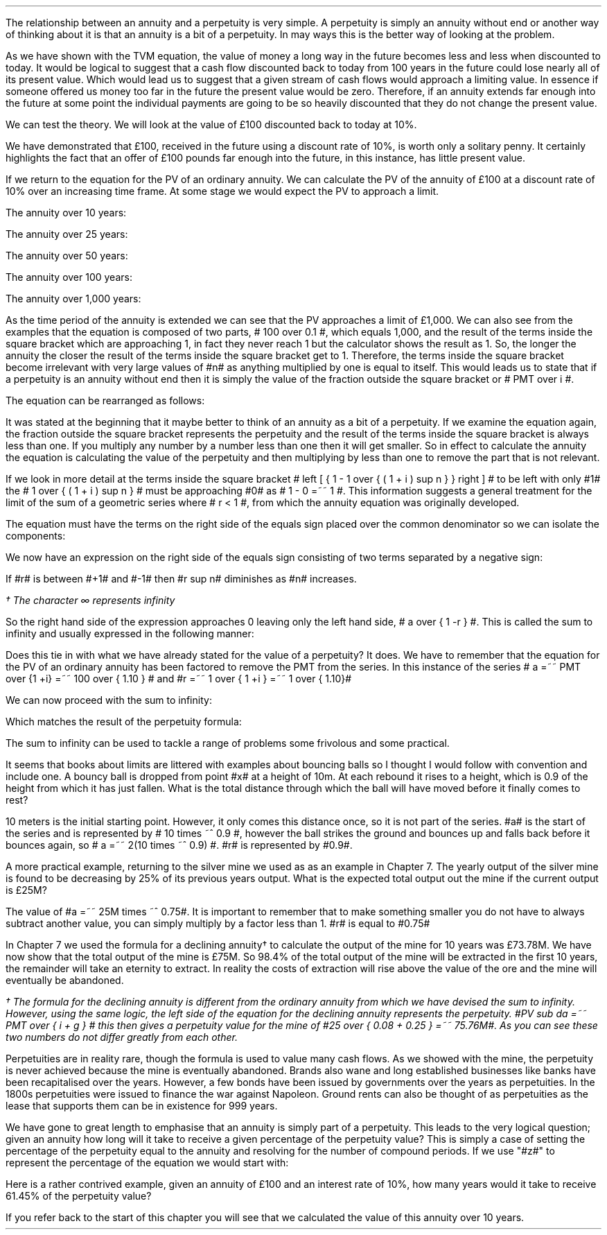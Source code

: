 .
The relationship between an annuity and a perpetuity is very simple. A
perpetuity is simply an annuity without end or another way of thinking about it
is that an annuity is a bit of a perpetuity. In may ways this is the better way
of looking at the problem. 
.LP
As we have shown with the TVM equation, the value of money a long way in the
future becomes less and less when discounted to today. It would be logical to
suggest that a cash flow discounted back to today from 100 years in the future
could lose nearly all of its present value. Which would lead us to suggest that
a given stream of cash flows would approach a limiting value. In essence if
someone offered us money too far in the future the present value would be zero.
Therefore, if an annuity extends far enough into the future at some point the
individual payments are going to be so heavily discounted that they do not
change the present value.
.LP
We can test the theory. We will look at the value of \[Po]100 discounted back
to today at 10%.
.EQ I
PV =~~ FV over { ( 1 + i ) sup n }
tf
PV =~~ FV times ~^ 1 over { ( 1 + i ) sup n }
tf
100 times ~^ 1 over { ( 1.10 ) sup 100 }
tf
100 times ~^ 0.000073
=~~
\[Po]0.01
.EN
We have demonstrated that \[Po]100, received in the future using a discount
rate of 10%, is worth only a solitary penny. It certainly highlights the fact
that an offer of \[Po]100 pounds far enough into the future, in this instance,
has little present value.
.LP
If we return to the equation for the PV of an ordinary annuity. We can
calculate the PV of the annuity of \[Po]100 at a discount rate of 10% over an
increasing time frame. At some stage we would expect the PV to approach a
limit.
.EQ I
PV lm PMT over i left [ { 1 - 1 over { ( 1 + i ) sup n  } } right ]
.EN
The annuity over 10 years:
.EQ I
lineup ~~~
100 over 0.10 { left [ 1 -  1 over { ( 1.10 ) sup 10  } right ] } 
=~~
1,000  ~times~  0.61446 
=~~
\[Po]614,46
.EN
The annuity over 25 years:
.EQ I
lineup ~~~
100 over 0.10 { left [ 1 -  1 over { ( 1.10 ) sup 25  } right ] } 
=~~
1,000  ~times~  0.90770
=~~
\[Po]907.70
.EN
The annuity over 50 years:
.EQ I
lineup ~~~
100 over 0.10 { left [ 1 -  1 over { ( 1.10 ) sup 50  } right ] } 
=~~
1,000  ~times~  0.99148
=~~
\[Po]991.48
.EN
The annuity over 100 years:
.EQ I
lineup ~~~
100 over 0.10 { left [ 1 -  1 over { ( 1.10 ) sup 100  } right ] } 
=~~
1,000  ~times~  0.99993
=~~
\[Po]999.93
.EN
The annuity over 1,000 years:
.EQ I
lineup ~~~
100 over 0.10 { left [ 1 -  1 over { ( 1.10 ) sup 1000  } right ] } 
=~~
1,000  ~times~  1.00
=~~
\[Po]1,000
.EN
As the time period of the annuity is extended we can see that the PV approaches
a limit of \[Po]1,000. We can also see from the examples that the equation is
composed of two parts, # 100 over 0.1 #, which equals 1,000, and the result of
the terms inside the square bracket which are approaching 1, in fact they never
reach 1 but the calculator shows the result as 1. So, the longer the annuity
the closer the result of the terms inside the square bracket get to 1.
Therefore, the terms inside the square bracket become irrelevant with very
large values of #n# as anything multiplied by one is equal to itself. This
would leads us to state that if a perpetuity is an annuity without end then it
is simply the value of the fraction outside the square bracket or # PMT over i
#.
.LP
The equation can be rearranged as follows:
.EQ I
PV =~~ PMT over i 
~~~~~~~~~~ 
i =~~ PMT over PV 
~~~~~~~~~~ 
PMT =~~ PV times ~^ i 
.EN
.XXXX \\n(cn 1 "Sum to infinity"
.LP
It was stated at the beginning that it maybe better to think of an annuity as a
bit of a perpetuity. If we examine the equation again, the fraction outside the
square bracket represents the perpetuity and the result of the terms inside the
square bracket is always less than one. If you multiply any number by a number
less than one then it will get smaller. So in effect to calculate the annuity
the equation is calculating the value of the perpetuity and then multiplying by
less than one to remove the part that is not relevant.
.LP
If we look in more detail at the terms inside the square bracket # left [ { 1 -
1 over { ( 1 + i ) sup n  } } right ] # to be left with only #1# the  # 1 over
{ ( 1 + i ) sup n  } # must be approaching #0# as # 1 - 0 =~~ 1 #. This
information suggests a general treatment for the limit of the sum of a
geometric series where # r < 1 #, from which the annuity equation was
originally developed.
.EQ I 
S sub n lm {  a(1 - r sup n ) } over { ( 1 - r ) }
.EN
The equation must have the terms on the right side of the equals sign placed
over the common denominator so we can isolate the components:
.EQ I 
S sub n lm {  a(1 - r sup n ) } over { ( 1 - r ) }
.EN
.sp -0.6v
.EQ I
lineup =~~
{  a - ar sup n } over { ( 1 - r ) }
.EN
.sp -0.6v
.EQ I
lineup =~~
a over { ( 1 - r ) }  - { ar sup n } over { ( 1 - r ) }
.EN
.sp -0.6v
.EQ I
lineup =~~
a over { ( 1 - r ) }  - left [ a times ~^  { r sup n } over { ( 1 - r ) } right ]
.EN
We now have an expression on the right side of the equals sign consisting of
two terms separated by a negative sign:
.EQ I
a over { ( 1 - r ) }  - left [ a times ~^  { r sup n } over { ( 1 - r ) } right ]
.EN
If #r# is between #+1# and #-1# then #r sup n# diminishes as #n# increases.
.EQ I
"Thus as n" 
~~->~~ 
\[if]\(dg 
~~ "then"~~ 
r sup n 
~~->~~
0
~~ "and" ~~
left [ a times ~^  { r sup n } over { ( 1 - r ) } right ]
~~->~~
0
.EN
.FS
\(dg The character \[if] represents infinity
.FE
So the right hand side of the expression approaches 0 leaving only the left
hand side, # a over { 1 -r } #. This is called the sum to infinity and usually
expressed in the following manner:
.EQ I
S sub \[if] =~~ a over { 1 -r }
.EN
Does this tie in with what we have already stated for the value of a
perpetuity? It does. We have to remember that the equation for the PV of an
ordinary annuity has been factored to remove the PMT from the series. In this
instance of the series # a =~~ PMT over {1 +i} =~~ 100 over { 1.10 } # and #r
=~~ 1 over { 1 +i } =~~ 1 over { 1.10}#
.LP
We can now proceed with the sum to infinity:
.EQ I
S sub \[if] =~~ a over { 1 -r }
=~~
{ left ( 100 over { 1.10 } right ) } over { left ( 1 - 1 over { 1.10 } right ) }
=~~
90.909090 over 0.090909 
=~~
\[Po]1,000.00
.EN
Which matches the result of the perpetuity formula:
.EQ I
PMT over i
=~~
100 over 10/100
=~~
100 over 0.1
=~~
\[Po]1,000.00
.EN
The sum to infinity can be used to tackle a range of problems some frivolous
and some practical.
.LP
It seems that books about limits are littered with examples about bouncing
balls so I thought I would follow with convention and include one. A bouncy
ball is dropped from point #x# at a height of 10m. At each rebound it rises to
a height, which is 0.9 of the height from which it has just fallen.  What is
the total distance through which the ball will have moved before it finally
comes to rest?
.LP
10 meters is the initial starting point. However, it only comes this distance
once, so it is not part of the series. #a# is the start of the series and is
represented by # 10 times ~^ 0.9 #, however the ball strikes the ground and
bounces up and falls back before it bounces again, so # a =~~ 2(10 times ~^ 0.9)
#.  #r# is represented by #0.9#.
.PS
circle radius 0.1
move left 0.3 down 0.1
line dotted left 1 
line -> down 1.3 at center of last line "#10m# " rjust
"#x#" at last line.e + (0.0, 0.05)
arrow dashed down 1.1 right 0.1 from last circle.s
circle "a" radius 0.1 with .n at last arrow.s
move left 0.3 down 0.1
line dotted left 1 
box invis ht 0.3 wid 0.7 "Start series" 
arrow  dashed up 0.9 right 0.1 from last arrow.e
circle radius 0.1 with .s at end of last arrow
move down 0.1
line dotted right 1
box invis ht 0.3 wid 0.6 "#10m times ~^ 0.9#" 
arrow dashed down 0.9 right 0.1 from last circle.s
circle radius 0.1 with .n at last arrow.s
arrow dashed up 0.81 right 0.1 from last arrow.e
arrow dashed down 0.81 right 0.1 from end of last arrow
arrow dashed up 0.72 right 0.1 from last arrow.e
arrow dashed down 0.72 right 0.1 from end of last arrow
.PE
.
.EQ I
S sub \[if] =~~ a over { 1 -r }
=~~
10 + { { 2(10 times ~^ 0.9) }  over { 1 - 0.9 } } 
=~~
190 ^ m
.EN
A more practical example, returning to the silver mine we used as as an example
in Chapter 7. The yearly output of the silver mine is found to be decreasing by
25% of its previous years output. What is the expected total output out the
mine if the current output is \[Po]25M?
.LP
The value of #a =~~ 25M times ~^ 0.75#. It is important to remember that to make
something smaller you do not have to always subtract another value, you can
simply multiply by a factor less than 1. #r# is equal to #0.75#
.EQ I
S sub \[if] =~~ a over { 1 -r }
=~~
{ 25M times ~^ 0.75 }  over { 1 - 0.75 }
=~~
\[Po]75 ^ M
.EN
In Chapter 7 we used the formula for a declining annuity\(dg to calculate the
output of the mine for 10 years was \[Po]73.78M. We have now show that the
total output of the mine is \[Po]75M. So 98.4% of the total output of the mine
will be extracted in the first 10 years, the remainder will take an eternity to
extract. In reality the costs of extraction will rise above the value of the
ore and the mine will eventually be abandoned. 
.FS
\(dg The formula for the declining annuity is different from the ordinary
annuity from which we have devised the sum to infinity. However, using the same
logic, the left side of the equation for the declining annuity represents the
perpetuity. #PV sub da =~~  PMT over { i + g } # this then gives a perpetuity
value for the mine of #25 over { 0.08 + 0.25 } =~~ 75.76M#. As you can see
these two numbers do not differ greatly from each other.
.FE
.LP
Perpetuities are in reality rare, though the formula is used to value many cash
flows. As we showed with the mine, the perpetuity is never achieved because the
mine is eventually abandoned. Brands also wane and long established businesses
like banks have been recapitalised over the years. However, a few bonds have
been issued by governments over the years as perpetuities. In the 1800s
perpetuities were issued to finance the war against Napoleon. Ground rents can
also be thought of as perpetuities as the lease that supports them can be in
existence for 999 years.
.
.KS
.XXXX 0 2 "Resolving an annuity to a perpetuity."
.LP
We have gone to great length to emphasise that an annuity is simply part of a
perpetuity. This leads to the very logical question; given an annuity how long
will it take to receive a given percentage of the perpetuity value? This is
simply a case of setting the percentage of the perpetuity equal to the annuity
and resolving for the number of compound periods. If we use "#z#" to represent
the percentage of the equation we would start with:
.EQ I
PMT(z)
over i
lm
PMT over i left [ 1 - 1 over { ( 1 + i )  sup n } right ]
.EN
.sp -0.6v
.EQ I
lineup tf
{ PMT(z) i }
over { i PMT}
=~~
left [ 1 - 1 over { ( 1 + i )  sup n } right ]
.EN
.sp -0.6v
.EQ I
lineup tf
z
=~~
1 - 1 over { ( 1 + i )  sup n } 
.EN
.sp -0.6v
.EQ I
lineup tf
z - 1
=~~
- 1 over { ( 1 + i )  sup n }
.EN
.sp -0.6v
.EQ I
lineup tf
1 - z
=~~
1 over { ( 1 + i )  sup n }
.EN
.sp -0.6v
.EQ I
lineup tf
ln ( 1 - z )
=~~
"n"^ ln left ( 1 over {  1 + i  }  right )
.EN
.sp -0.6v
.EQ I
n lineup =~~
{ ln ( 1 - z ) }
over
{  ln left ( 1 over {  1 + i  }  right ) }
.EN
.KE
Here is a rather contrived example, given an annuity of \[Po]100 and an
interest rate of 10%, how many years would it take to receive 61.45% of the
perpetuity value?
.EQ I
n lm
{ ln ( 1 - z ) }
over
{  ln left ( 1 over {  1 + i  }  right ) }
.EN
.sp -0.6v
.EQ I
lineup =~~
{ ln ( 1 - 0.6145 ) }
over
{  ln left ( 1 over {  1 + 0.1  }  right ) }
.EN
.sp -0.6v
.EQ I
lineup =~~
.-0.9523 over -0.0953
.EN
.sp -0.6v
.EQ I
lineup =~~
10 ~ years
.EN
If you refer back to the start of this chapter you will see that we calculated
the value of this annuity over 10 years. 

